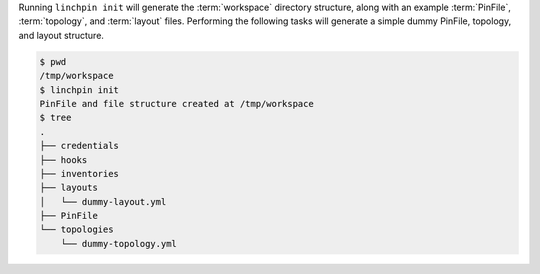 Running ``linchpin init`` will generate the :term:`workspace` directory structure, along with an example :term:`PinFile`, :term:`topology`, and :term:`layout` files. Performing the following tasks will generate a simple dummy PinFile, topology, and layout structure.

.. code-block:: bash

    $ pwd
    /tmp/workspace
    $ linchpin init
    PinFile and file structure created at /tmp/workspace
    $ tree
    .
    ├── credentials
    ├── hooks
    ├── inventories
    ├── layouts
    │   └── dummy-layout.yml
    ├── PinFile
    └── topologies
        └── dummy-topology.yml

